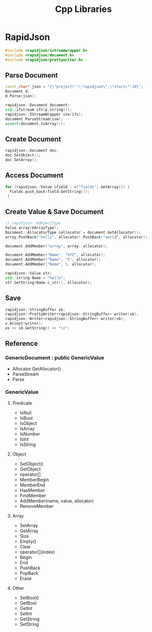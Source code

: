 #+TITLE: Cpp Libraries

* RapidJson

#+BEGIN_SRC cpp
  #include <rapidjson/istreamwrapper.h>
  #include <rapidjson/document.h>
  #include <rapidjson/prettywriter.h>
#+END_SRC


** Parse Document

#+BEGIN_SRC cpp
  const char* json = "{\"project\":\"rapidjson\",\"stars\":10}";
  Document d;
  d.Parse(json);

  rapidjson::Document document;
  std::ifstream ifs(p.string());
  rapidjson::IStreamWrapper isw(ifs);
  document.ParseStream(isw);
  assert(document.IsArray());
#+END_SRC

** Create Document
#+BEGIN_SRC cpp
  rapidjson::Document doc;
  doc.SetObject();
  doc.SetArray();
#+END_SRC

** Access Document
#+BEGIN_SRC cpp
  for (rapidjson::Value &field : v["fields"].GetArray()) {
    Fields.push_back(field.GetString());
   }
#+END_SRC

** Create Value & Save Document
#+BEGIN_SRC cpp
  // rapidjson::kObjectType
  Value array(kArrayType);
  Document::AllocatorType &allocator = document.GetAllocator();
  array.PushBack("hello", allocator).PushBack("world", allocator);

  document.AddMember("array", array, allocator);

  document.AddMember("Name", "XYZ", allocator);
  document.AddMember("Name", "5", allocator);
  document.AddMember("Name", 5, allocator);

  rapidjson::Value str;
  std::string Name = "hello";
  str.SetString(Name.c_str(), allocator);
#+END_SRC

** Save

#+BEGIN_SRC cpp
  rapidjson::StringBuffer sb;
  rapidjson::PrettyWriter<rapidjson::StringBuffer> writer(sb);
  rapidjson::Writer<rapidjson::StringBuffer> writer(sb);
  v.Accept(writer);
  os << sb.GetString() << "\n";
#+END_SRC

** Reference

*** GenericDocument : public GenericValue
- Allocator GetAllocator()
- ParseStream
- Parse

*** GenericValue
**** Predicate
- IsNull
- IsBool
- IsObject
- IsArray
- IsNumber
- IsInt
- IsString

**** Object
- SetObject()
- GetObject
- operator[]
- MemberBegin
- MemberEnd
- HasMember
- FindMember
- AddMember(name, value, allocator)
- RemoveMember

**** Array
- SetArray
- GetArray
- Size
- Empty()
- Clear
- operator[](index)
- Begin
- End
- PushBack
- PopBack
- Erase

**** Other
- SetBool()
- GetBool
- GetInt
- SetInt
- GetString
- SetString
